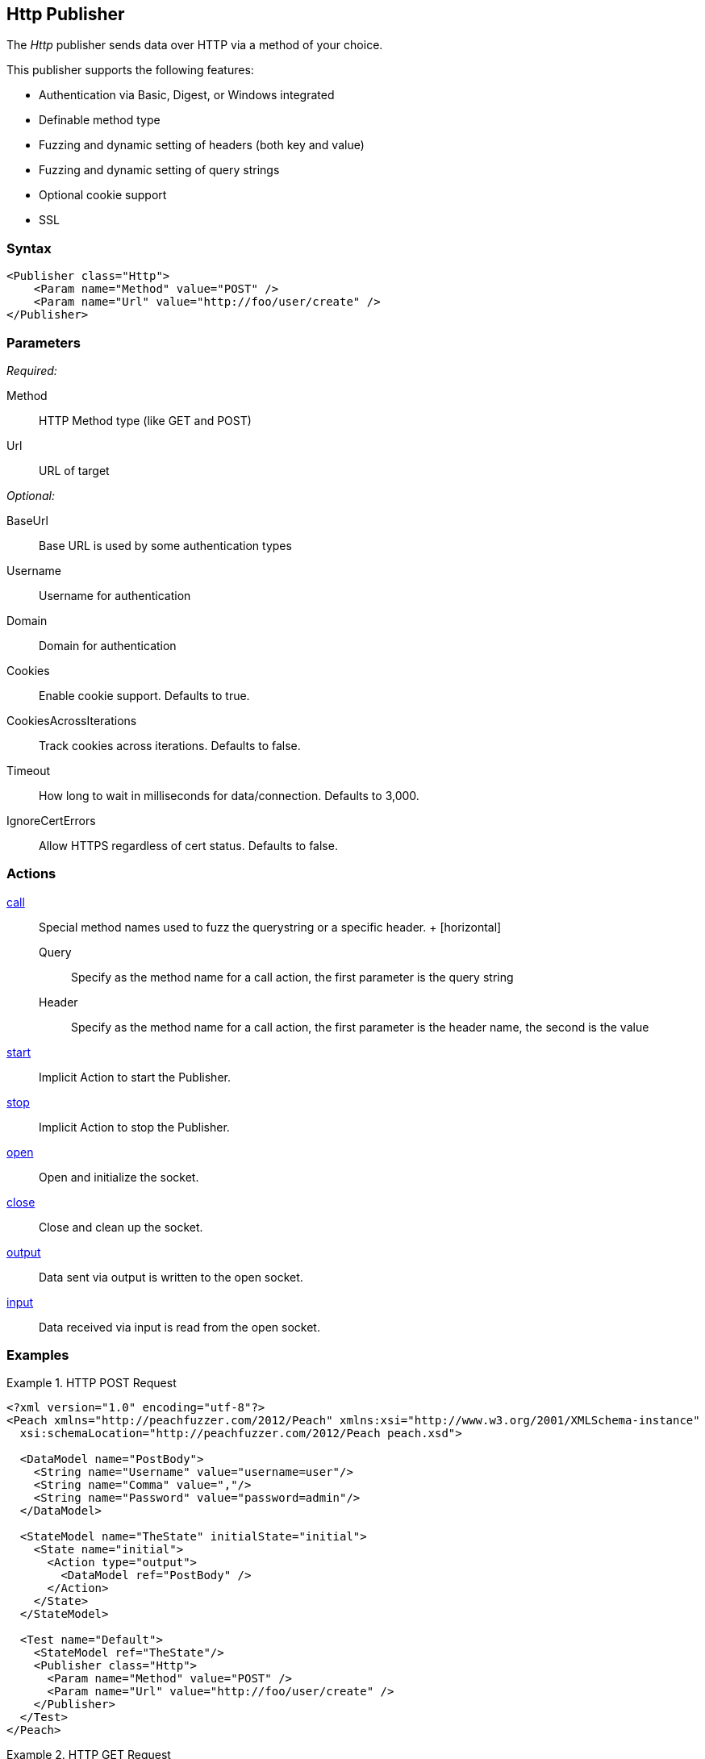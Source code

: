 <<<
[[Publishers_Http]]
== Http Publisher

// 02/13/2014: Seth & Adam: Outlined
//  Params are good
//  give full put to run for example
//  examples to show, fuzzing a get with an input action!
//  examples: setting cookies for a get
//  example: doing a post

// 02/14/2014: Jordyn
//   Added full examples for post,cookie and input

The _Http_ publisher sends data over HTTP via a method of your choice.

This publisher supports the following features:

 * Authentication via Basic, Digest, or Windows integrated
 * Definable method type
 * Fuzzing and dynamic setting of headers (both key and value)
 * Fuzzing and dynamic setting of query strings
 * Optional cookie support
 * SSL

=== Syntax

[source,xml]
----
<Publisher class="Http">
    <Param name="Method" value="POST" />
    <Param name="Url" value="http://foo/user/create" />
</Publisher>
----

=== Parameters

_Required:_

Method:: HTTP Method type (like GET and POST)
Url:: URL of target

_Optional:_

BaseUrl:: Base URL is used by some authentication types
Username:: Username for authentication
Domain:: Domain for authentication
Cookies:: Enable cookie support. Defaults to true.
CookiesAcrossIterations:: Track cookies across iterations. Defaults to false.
Timeout:: How long to wait in milliseconds for data/connection. Defaults to 3,000.
IgnoreCertErrors:: Allow HTTPS regardless of cert status. Defaults to false.

=== Actions

xref:Action_call[call]::
	Special method names used to fuzz the querystring or a specific header.
	+
	[horizontal]
	Query;; Specify as the method name for a call action, the first parameter is the query string
	Header;; Specify as the method name for a call action, the first parameter is the header name, the second is the value

xref:Action_start[start]:: Implicit Action to start the Publisher.
xref:Action_stop[stop]:: Implicit Action to stop the Publisher.
xref:Action_open[open]:: Open and initialize the socket.
xref:Action_close[close]:: Close and clean up the socket.
xref:Action_output[output]:: Data sent via output is written to the open socket.
xref:Action_input[input]:: Data received via input is read from the open socket.

=== Examples

.HTTP POST Request
====================
[source,xml]
----
<?xml version="1.0" encoding="utf-8"?>
<Peach xmlns="http://peachfuzzer.com/2012/Peach" xmlns:xsi="http://www.w3.org/2001/XMLSchema-instance"
  xsi:schemaLocation="http://peachfuzzer.com/2012/Peach peach.xsd">

  <DataModel name="PostBody">
    <String name="Username" value="username=user"/>
    <String name="Comma" value=","/>
    <String name="Password" value="password=admin"/>
  </DataModel>

  <StateModel name="TheState" initialState="initial">
    <State name="initial">
      <Action type="output">
        <DataModel ref="PostBody" />
      </Action>
    </State>
  </StateModel>

  <Test name="Default">
    <StateModel ref="TheState"/>
    <Publisher class="Http">
      <Param name="Method" value="POST" />
      <Param name="Url" value="http://foo/user/create" />
    </Publisher>
  </Test>
</Peach>
----
====================

.HTTP GET Request
====================
[source,xml]
----
<?xml version="1.0" encoding="utf-8"?>
<Peach xmlns="http://peachfuzzer.com/2012/Peach" xmlns:xsi="http://www.w3.org/2001/XMLSchema-instance"
  xsi:schemaLocation="http://peachfuzzer.com/2012/Peach peach.xsd">

  <DataModel name="TheDataModel">
     <Blob/>
  </DataModel>

  <StateModel name="TheState" initialState="initial">
    <State name="initial">
      <Action type="input" >
          <DataModel ref="TheDataModel" />
      </Action>
    </State>
  </StateModel>

  <Test name="Default">
    <StateModel ref="TheState"/>
    <Publisher class="Http">
      <Param name="Method" value="GET" />
      <Param name="Url" value="http://foo/user/create" />
    </Publisher>
  </Test>
</Peach>
----
====================

.Fuzzing HTTP GET Request Query String
====================
[source,xml]
----
<?xml version="1.0" encoding="utf-8"?>
<Peach xmlns="http://peachfuzzer.com/2012/Peach" xmlns:xsi="http://www.w3.org/2001/XMLSchema-instance"
  xsi:schemaLocation="http://peachfuzzer.com/2012/Peach peach.xsd">

 <DataModel name="QueryModel">
   <String value="key"/>
   <String value="=" token="true" />
   <String value="value"/>
  </DataModel>

  <DataModel name="GetInputModel">
    <Blob/>
  </DataModel>

  <StateModel name="TheState" initialState="initial">
    <State name="initial">
      <Action type="call" method="Query">
        <Param>
          <DataModel ref="QueryModel" />
        </Param>
      </Action>

      <Action type="input">
        <DataModel ref="GetInputModel"/>
      </Action>
    </State>
  </StateModel>

  <Test name="Default">
    <StateModel ref="TheState"/>
    <Publisher class="Http">
      <Param name="Method" value="GET" />
      <Param name="Url" value="http://foo/user/create" />
    </Publisher>
  </Test>
</Peach>
----
====================

.Fuzzing Cookie Value in Header
====================
[source,xml]
----
<?xml version="1.0" encoding="utf-8"?>
<Peach xmlns="http://peachfuzzer.com/2012/Peach" xmlns:xsi="http://www.w3.org/2001/XMLSchema-instance"
  xsi:schemaLocation="http://peachfuzzer.com/2012/Peach peach.xsd">

  <DataModel name="HeaderKey">
   <String value="Cookie" />
  </DataModel>

  <DataModel name="HeaderValue">
     <String value="user=newuesr" />
  </DataModel>

  <DataModel name="GetInputModel">
    <Blob/>
  </DataModel>

  <StateModel name="TheState" initialState="initial">
    <State name="initial">
      <Action type="call" method="Header">
        <Param>
          <DataModel ref="HeaderKey" />
        </Param>
        <Param>
          <DataModel ref="HeaderValue" />
        </Param>
      </Action>

      <Action type="input">
        <DataModel ref="GetInputModel"/>
      </Action>
    </State>
  </StateModel>

  <Test name="Default">
    <StateModel ref="TheState"/>
    <Publisher class="Http">
      <Param name="Method" value="GET" />
      <Param name="Url" value="http://foo/user/create" />
    </Publisher>
  </Test>
</Peach>
----
====================
